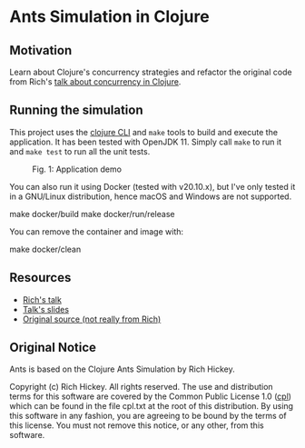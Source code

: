 * Ants Simulation in Clojure

** Motivation

Learn about Clojure's concurrency strategies and refactor the original code from
Rich's [[https://www.youtube.com/watch?v=dGVqrGmwOAw][talk about concurrency in Clojure]].

** Running the simulation

This project uses the [[https://clojure.org/reference/deps_and_cli][clojure CLI]] and =make= tools to build and execute the
application. It has been tested with OpenJDK 11. Simply call =make= to run it
and =make test= to run all the unit tests.

#+caption: Fig. 1: Application demo
[[https://cloud.githubusercontent.com/assets/46027/22576690/23b64650-e9a4-11e6-9bfd-529a9ff7f848.gif]]

You can also run it using Docker (tested with v20.10.x), but I've only tested it
in a GNU/Linux distribution, hence macOS and Windows are not supported.

#+begin_example sh
make docker/build
make docker/run/release
#+end_example

You can remove the container and image with:

#+begin_example sh
make docker/clean
#+end_example

** Resources

- [[https://www.youtube.com/watch?v=dGVqrGmwOAw][Rich's talk]]
- [[https://github.com/dimhold/clojure-concurrency-rich-hickey/blob/master/ClojureConcurrencyTalk.pdf?raw=true][Talk's slides]]
- [[https://github.com/juliangamble/clojure-ants-simulation][Original source (not really from Rich)]]

** Original Notice

Ants is based on the Clojure Ants Simulation by Rich Hickey.

Copyright (c) Rich Hickey. All rights reserved. The use and distribution terms
for this software are covered by the Common Public License 1.0 ([[http://opensource.org/licenses/cpl1.0.php][cpl]]) which can
be found in the file cpl.txt at the root of this distribution. By using this
software in any fashion, you are agreeing to be bound by the terms of this
license. You must not remove this notice, or any other, from this software.
